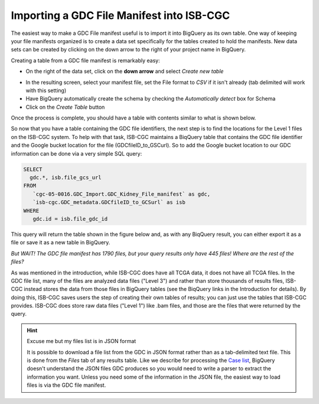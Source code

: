 Importing a GDC File Manifest into ISB-CGC
===========================================
  
The easiest way to make a GDC File manifest useful is to import it into BigQuery as its own table.  One way of keeping your file manifests organized is to create a data set specifically for the tables created to hold the manifests.  New data sets can be created by clicking on the down arrow to the right of your project name in BigQuery.
  
Creating a table from a GDC file manifest is remarkably easy:
 
* On the right of the data set, click on the **down arrow** and select *Create new table*
   
   
.. image:: CreateTable1.png
   
   
* In the resulting screen, select your manifest file, set the File format to *CSV* if it isn't already (tab delimited will work with this setting)
* Have BigQuery automatically create the schema by checking the *Automatically detect* box for Schema
* Click on the *Create Table* button
   
   
.. image:: BQ-CreateFileManifestTable.png
   
   
Once the process is complete, you should have a table with contents similar to what is shown below.


.. image:: BQ-FileManifestTable.png


So now that you have a table containing the GDC file identifiers, the next step is to find the locations for the Level 1 files on the ISB-CGC system.  To help with that task, ISB-CGC maintains a BiqQuery table that contains the GDC file identifier and the Google bucket location for the file (GDCfileID_to_GSCurl).  So to add the Google bucket location to our GDC information can be done via a very simple SQL query:

.. code-block:: sql

        SELECT
          gdc.*, isb.file_gcs_url
        FROM
           `cgc-05-0016.GDC_Import.GDC_Kidney_File_manifest` as gdc,
           `isb-cgc.GDC_metadata.GDCfileID_to_GCSurl` as isb
        WHERE
           gdc.id = isb.file_gdc_id 


This query will return the table shown in the figure below and, as with any BiqQuery result, you can either export it as a file or save it as a new table in BigQuery.


.. image:: BQ-UpdatedFileManifest.png


*But WAIT!  The GDC file manifest has 1790 files, but your query results only have 445 files! Where are the rest of the files?*

As was mentioned in the introduction, while ISB-CGC does have all TCGA data, it does not have all TCGA files.  In the GDC file list, many of the files are analyzed data files ("Level 3") and rather than store thousands of results files, ISB-CGC instead stores the data from those files in BigQuery tables (see the BiqQuery links in the Introduction for details).  By doing this, ISB-CGC saves users the step of creating their own tables of results; you can just use the tables that ISB-CGC provides.  ISB-CGC does store raw data files ("Level 1") like .bam files, and those are the files that were returned by the query.


.. hint:: Excuse me but my files list is in JSON format

   It is possible to download a file list from the GDC in JSON format rather than as a tab-delimited text file.  This is done from the      *Files* tab of any results table.  Like we describe for processing the `Case list <ImportGDCCaseDownload.html>`__, BigQuery doesn't      understand the JSON files GDC produces so you would need to write a parser to extract the information you want.  Unless you need some    of the information in the JSON file, the easiest way to load files is via the GDC file manifest.
   
